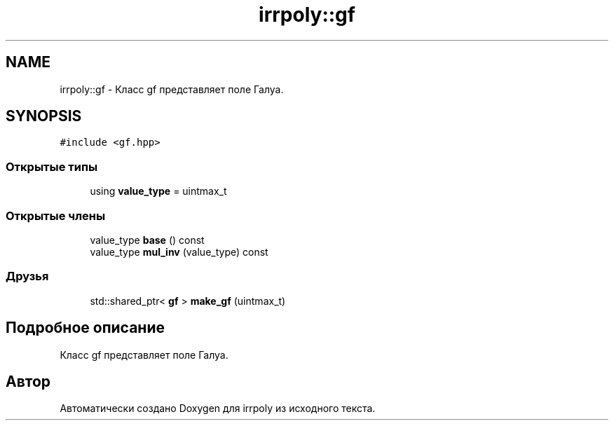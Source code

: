 .TH "irrpoly::gf" 3 "Сб 4 Апр 2020" "Version 2.0.0" "irrpoly" \" -*- nroff -*-
.ad l
.nh
.SH NAME
irrpoly::gf \- Класс gf представляет поле Галуа\&.  

.SH SYNOPSIS
.br
.PP
.PP
\fC#include <gf\&.hpp>\fP
.SS "Открытые типы"

.in +1c
.ti -1c
.RI "using \fBvalue_type\fP = uintmax_t"
.br
.in -1c
.SS "Открытые члены"

.in +1c
.ti -1c
.RI "value_type \fBbase\fP () const"
.br
.ti -1c
.RI "value_type \fBmul_inv\fP (value_type) const"
.br
.in -1c
.SS "Друзья"

.in +1c
.ti -1c
.RI "std::shared_ptr< \fBgf\fP > \fBmake_gf\fP (uintmax_t)"
.br
.in -1c
.SH "Подробное описание"
.PP 
Класс gf представляет поле Галуа\&. 

.SH "Автор"
.PP 
Автоматически создано Doxygen для irrpoly из исходного текста\&.
